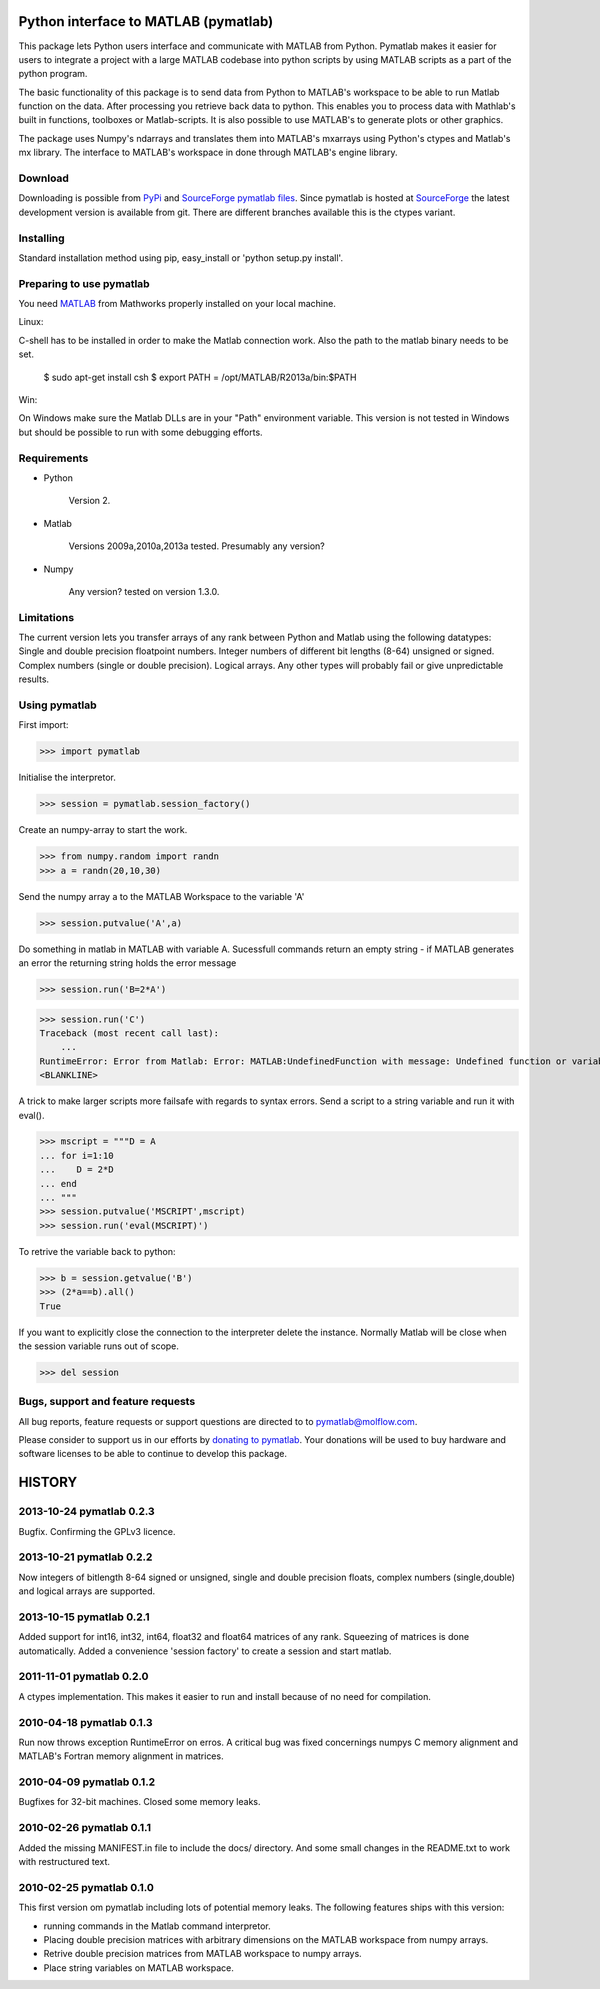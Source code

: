 =====================================
Python interface to MATLAB (pymatlab)
=====================================

This package lets Python users interface and communicate with MATLAB from
Python. Pymatlab makes it easier for users to integrate a project with a large
MATLAB codebase into python scripts by using MATLAB scripts as a part of the
python program.

The basic functionality of this package is to send data from Python to MATLAB's
workspace to be able to run Matlab function on the data. After processing you
retrieve back data to python. This enables you to process data with Mathlab's
built in functions, toolboxes or Matlab-scripts. It is also possible to use
MATLAB's to generate plots or other graphics.

The package uses Numpy's ndarrays and translates them into MATLAB's mxarrays
using Python's ctypes and Matlab's mx library. The interface to MATLAB's
workspace in done through MATLAB's engine library.


Download
--------

Downloading is possible from PyPi_ and `SourceForge pymatlab files`__. Since
pymatlab is hosted at SourceForge_ the latest development version is available
from git. There are different branches available this is the ctypes variant.

.. _PyPi: http://pypi.python.org  
.. _Files: http://sourceforge.net/projects/pymatlab/files/
.. _SourceForge: http://sourceforge.net

__ Files_

Installing
----------

Standard installation method using pip, easy_install or 'python setup.py
install'.

Preparing to use pymatlab
-------------------------

You need MATLAB_ from Mathworks properly installed on your local machine.

.. _MATLAB: http://www.mathworks.se/products/matlab/ 

Linux:

C-shell has to be installed in order to make the Matlab connection work. Also
the path to the matlab binary needs to be set.

 $ sudo apt-get install csh
 $ export PATH = /opt/MATLAB/R2013a/bin:$PATH

Win:

On Windows make sure the Matlab DLLs are in your "Path" environment variable.
This version is not tested in Windows but should be possible to run with some
debugging efforts.

Requirements
------------

- Python

    Version 2.

- Matlab 

    Versions 2009a,2010a,2013a tested. Presumably any version?

- Numpy

    Any version? tested on version 1.3.0. 

Limitations
-----------

The current version lets you transfer arrays of any rank between Python and
Matlab using the following datatypes: Single and double precision floatpoint
numbers. Integer numbers of different bit lengths (8-64) unsigned or signed.
Complex numbers (single or double precision). Logical arrays. Any other types
will probably fail or give unpredictable results.

Using pymatlab
--------------

First import:

>>> import pymatlab

Initialise the interpretor.

>>> session = pymatlab.session_factory()

Create an numpy-array to start the work.

>>> from numpy.random import randn
>>> a = randn(20,10,30)

Send the numpy array a to the MATLAB Workspace to the variable 'A'

>>> session.putvalue('A',a)

Do something in matlab in MATLAB with variable A. Sucessfull commands return
an empty string - if MATLAB generates an error the returning string holds the
error message

>>> session.run('B=2*A')

>>> session.run('C')
Traceback (most recent call last):
    ...
RuntimeError: Error from Matlab: Error: MATLAB:UndefinedFunction with message: Undefined function or variable 'C'.
<BLANKLINE>

A trick to make larger scripts more failsafe with regards to syntax errors.
Send a script to a string variable and run it with eval().

>>> mscript = """D = A
... for i=1:10
...    D = 2*D
... end
... """
>>> session.putvalue('MSCRIPT',mscript)
>>> session.run('eval(MSCRIPT)')

To retrive the variable back to python:

>>> b = session.getvalue('B')
>>> (2*a==b).all()
True


If you want to explicitly close the connection to the interpreter delete the
instance. Normally Matlab will be close when the session variable runs out of
scope.

>>> del session

Bugs, support and feature requests
----------------------------------

All bug reports, feature requests or support questions are directed
to to pymatlab@molflow.com.

Please  consider to support us in our efforts by `donating to pymatlab`__. Your
donations will be used to buy hardware and software licenses to be able to
continue to develop this package. 

.. _Donations: http://sourceforge.net/donate/index.php?group_id=307148

__ Donations_

=======
HISTORY
=======

2013-10-24 pymatlab 0.2.3
-------------------------

Bugfix. Confirming the GPLv3 licence.

2013-10-21 pymatlab 0.2.2
-------------------------

Now integers of bitlength 8-64 signed or unsigned, single and double precision
floats, complex numbers (single,double) and logical arrays are supported.

2013-10-15 pymatlab 0.2.1
-------------------------

Added support for int16, int32, int64, float32 and float64 matrices of any
rank. Squeezing of matrices is done automatically. Added a convenience 'session
factory' to create a session and start matlab.

2011-11-01 pymatlab 0.2.0
-------------------------

A ctypes implementation. This makes it easier to run and install because of no
need for compilation.

2010-04-18 pymatlab 0.1.3
--------------------------

Run now throws exception RuntimeError on erros. A critical bug was fixed
concernings numpys C memory alignment and MATLAB's Fortran memory alignment in
matrices.

2010-04-09 pymatlab 0.1.2
-------------------------

Bugfixes for 32-bit machines. Closed some memory leaks.

2010-02-26 pymatlab 0.1.1
-------------------------

Added the missing MANIFEST.in file to include the docs/ directory. And some
small changes in the README.txt to work with restructured text.

2010-02-25 pymatlab 0.1.0
-------------------------

This first version om pymatlab including lots of potential memory leaks.  The
following features ships with this version:

* running commands in the Matlab command interpretor. 

* Placing double precision matrices with arbitrary dimensions on
  the MATLAB workspace from numpy arrays.

* Retrive double precision matrices from MATLAB workspace to numpy arrays.

* Place string variables on MATLAB workspace.


